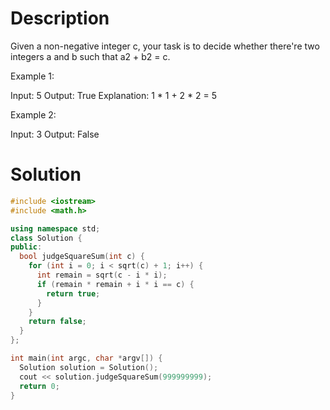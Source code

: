 * Description
Given a non-negative integer c, your task is to decide whether there're two integers a and b such that a2 + b2 = c.

Example 1:

Input: 5
Output: True
Explanation: 1 * 1 + 2 * 2 = 5

Example 2:

Input: 3
Output: False

* Solution
#+BEGIN_SRC cpp
  #include <iostream>
  #include <math.h>

  using namespace std;
  class Solution {
  public:
    bool judgeSquareSum(int c) {
      for (int i = 0; i < sqrt(c) + 1; i++) {
        int remain = sqrt(c - i * i);
        if (remain * remain + i * i == c) {
          return true;
        }
      }
      return false;
    }
  };

  int main(int argc, char *argv[]) {
    Solution solution = Solution();
    cout << solution.judgeSquareSum(999999999);
    return 0;
  }
#+END_SRC

#+RESULTS:
: 0
